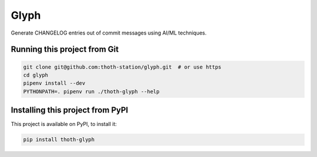 Glyph
-----

Generate CHANGELOG entries out of commit messages using AI/ML techniques.


Running this project from Git
=============================

.. code-block:: console

  git clone git@github.com:thoth-station/glyph.git  # or use https
  cd glyph
  pipenv install --dev
  PYTHONPATH=. pipenv run ./thoth-glyph --help


Installing this project from PyPI
=================================

This project is available on PyPI, to install it:

.. code-block:: console

  pip install thoth-glyph
